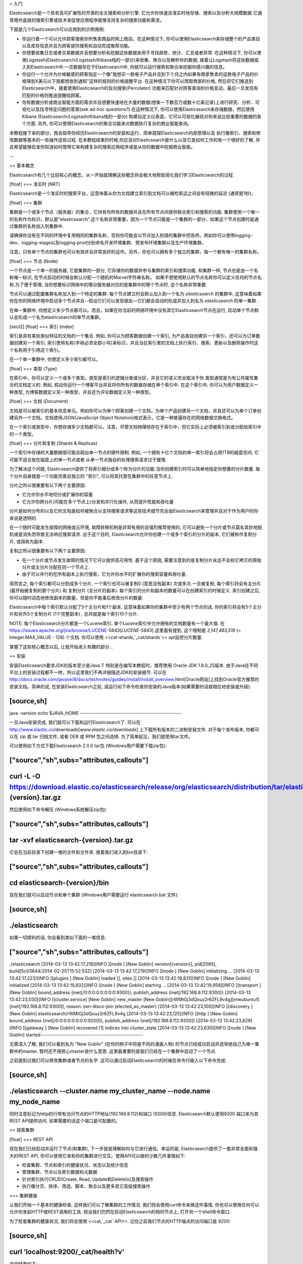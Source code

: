 = 入门

Elasticsearch是一个具有高可扩展性的开源的全文搜索和分析引擎. 它允许你快速且准实时地存储、搜索以及分析大规模数据.它通常用作底层的搜索引擎或技术来促使应用程序能够支持复杂的搜索功能和需求。

下面是几个Elasticsearch可以应用到的示例用例:

* 你运行着一个可以允许顾客搜索你所售卖商品的网上商店。在这种情况下, 你可以使用Elasticsearch来存储整个的产品类目以及库存信息并且为顾客提供搜索和自动完成推荐功能。

* 你想要收集日志或者交易数据并且想要分析和挖掘这些数据来用于寻找趋势、统计、汇总或者异常. 在这种情况下, 你可以使用Logstash(Elasticsearch/Logstash/Kibana栈的一部分)来收集、聚合以及解析你的数据, 接着让Logstash将这些数据插入到Elasticsearch中.一旦数据存在于Elasticsearch中, 你就可以运行搜索和聚合来挖掘你感兴趣的信息。

* 你运行一个允许为价格敏感的顾客指定一个像"我想买一款电子产品并且到下个月之内如果有商家售卖的这款电子产品的价格降到X美元以下我都想收到通知"这样的规则的价格提醒平台. 在这种情况下你可以爬取商家的价格, 然后将它们推送到Elasticsearch中，接着使用Elasticsearch的反向搜索(Percolator) 功能来匹配针对顾客查询的价格变动，最后一旦发现有匹配的价格则推送提醒给顾客。

* 你有数据分析或商业智能方面的需求并且想要快速地在大量的数据(想象一下数百万或数十亿条记录)上进行研究、分析、可视化以及找寻特定问题的答案(ask ad-hoc questions?).在这种情况下, 你可以使用Elasticsearch来存储数据，然后使用Kibana (Elasticsearch/Logstash/Kibana栈的一部分) 构建自定义仪表盘，它可以可视化展现对你来说比较重要的数据的各个方面. 另外, 你可以使用Elasticsearch的聚合功能来对数据执行复杂的商业智能查询。

本教程接下来的部分，我会指导你经历Elasticsearch的安装和运行、简单窥探Elasticsearch内部原理以及 执行像索引、搜索和修改数据等基本的一些操作这些过程. 在本教程结束的时候,你应该对Elasticsearch是什么以及它是如何工作的有一个很好的了解, 并且希望能够启发你知道如何使用它来构建复杂的搜索应用程序或是从你的数据中挖掘商业智能。

--

== 基本概念

Elasticsearch有几个比较核心的概念，从一开始就理解这些概念将会极大地帮助简化我们学习Elasticsearch的过程.

[float]
=== 准实时 (NRT)

Elasticsearch是一个准实时的搜索平台，这意味着从你为文档建立索引到文档可以被检索这之间会有轻微的延迟 (通常是1秒)。

[float]
=== 集群

集群是一个或多个节点（服务器）的集合，它持有你所有的数据并且在所有节点间提供联合索引和搜索的功能. 集群使用一个唯一的名称作为标识，默认是"elasticsearch".这个名称非常重要，因为一个节点只能是一个集群的一部分，如果这个节点创建时是通过集群的名称加入到集群中.

请确保你没有在不同的环境中复用相同的集群名称，否则你可能会以节点加入到错的集群中而告终。例如你可以使用logging-dev、logging-stage以及logging-prod分别命名开发环境集群、预发布环境集群以及生产环境集群。

注意，只有单个节点的集群也可以有效并且非常良好的运作。另外，你也可以拥有多个独立的集群，每一个都有唯一的集群名称。

[float]
=== 节点 (Node)

一个节点是一个单一的服务器, 它是集群的一部分, 它存储你的数据并参与集群的索引和搜索功能. 和集群一样, 节点也是由一个名称唯一标识, 在节点启动的时候会默认分配一个随机的Marvel字符串名称。
如果不想使用默认的节点名称你可以定义任何的节点名称.为了便于管理, 当你想要标识网络中的哪台服务器对应的是集群中的哪个节点时, 这个名称非常重要.

节点可以通过配置集群名称加入到一个特定的集群. 每个节点建立时会默认加入到一个名为 `elasticsearch` 的集群中, 这意味着如果你在你的网络环境中启动多个节点并且--假设它们可以发现彼此—它们都会自动的形成并加入到名为 `elasticsearch` 的单一集群 .

在单一集群中, 你想定义多少节点都可以。而且，如果在你当前的网络环境中没有其它Elasticsearch节点在运行, 启动单个节点默认会形成一个名为elasticsearch的单节点集群。

[sect2]
[float]
=== 索引 (index)

索引是具有某些类似特征的文档的一个集合. 例如, 你可以为顾客数据创建一个索引, 为产品类目创建另一个索引，还可以为订单数据创建另一个索引. 索引使用名称(字母必须全部小写)来标识，并且当在索引里的文档上执行索引、搜索、更新以及删除操作时这个名称用于引用这个索引。

在一个单一集群中, 你想定义多少索引都可以。

[float]
=== 类型 (Type)

在索引中，你可以定义一个或多个类型。类型是索引的逻辑分类或分区，并且它的语义完全取决于你.类型通常是为有公共属性集合的文档定义的. 例如, 假设你运行一个博客平台并且将你所有的数据存储在单个索引中. 在这个索引中, 你可以为用户数据定义一种类型, 为博客数据定义另一种类型，并且还为评论数据定义另一种类型。

[float]
=== 文档 (Document)

文档是可以被索引的基本信息单元。例如你可以为单个顾客创建一个文档，为单个产品创建另一个文档，并且还可以为单个订单创建另外一个文档。文档使用JSON(JavaScript Object Notation)格式表示，它是一种普遍存在的网络数据交换格式。

在一个索引或类型中，你想存储多少文档都可以。注意，尽管文档物理地存在于索引中，但它实际上必须被索引到或分配给索引中的一个类型。

[float]
=== 分片和复制 (Shards & Replicas)

一个索引中存储的大量数据很可能会超出单一节点的硬件限制. 例如, 一个拥有十亿个文档的单一索引将会占用1TB的磁盘空间, 它可能不适合放在磁盘上的单一节点或者
从单一节点独自的处理搜索请求过于缓慢.

为了解决这个问题, Elasticsearch提供了将索引细分成多个称为分片的功能.当你创建索引时可以简单地指定你想要的分片数量. 每个分片自身就是一个功能完善且独立的 "索引", 可以将其托管在集群中的任意节点上.

分片之所以很重要有以下两个主要原因:

* 它允许你水平地切分或扩展你的容量

* 它允许你跨分片(可能在多个节点上)分发和并行化操作, 从而提升性能和吞吐量

分片是如何分布的以及它的文档是如何被聚合以支持搜索请求等这些技术细节完全由Elasticsearch来管理并且对于作为用户的你来说是透明的.

在一个随时可能发生故障的网络或云环境, 故障转移机制是非常有用的且强烈推荐使用的, 它可以避免一个分片或节点莫名其妙地脱机或是消失而导致无法响应搜索请求. 出于这个目的,
Elasticsearch允许你创建一个或多个索引的分片的副本, 它们被称作复制分片, 或简称为副本.

复制之所以很重要有以下两个主要原因:

* 在一个分片或节点发生故障的情况下它可以提供高可用性. 基于这个原因, 需要注意到的是复制分片永远不会和它拷贝的原始分片或主分片分配在同一个节点上.

* 由于可以并行的在所有副本上执行搜索，它允许你水平的扩展你的搜索容量和吞吐量.


简而言之, 每个索引都可以分割成多个分片. 一个索引也可以被复制0 (意思没有副本) 次或多次.一旦被复制, 每个索引将会有主分片(最开始被复制的那个分片) 和 复制分片 (主分片的副本).
每个索引的分片和副本的数量可以在创建索引的时候定义. 索引创建之后, 你可以随时动态地修改副本的数量，但是你不能事后修改分片的数量.

Elasticsearch中每个索引默认分配了5个主分片和1个副本, 这意味着如果你的集群中至少有两个节点的话, 你的索引将会有5个主分片和另外5个复制分片 (1个完整副本) , 总共就是每个索引10个分片.

NOTE: 每个Elasticsearch分片都是一个Lucene索引. 单个Lucene索引中允许拥有的文档数量有一个最大值. 在 https://issues.apache.org/jira/browse/LUCENE-5843[`LUCENE-5843`] 这里面有提到, 这个限制是 `2,147,483,519` (= Integer.MAX_VALUE - 128) 个文档.
你可以使用 <<cat-shards,`_cat/shards`>> api监控分片数量.

掌握了这些核心概念以后, 让我开始进入有趣的部分...

== 安装

安装Elasticsearch要求JDK的版本至少是Java 7. 特别是在编写本教程时，推荐使用 Oracle JDK 1.8.0_25版本. 由于Java在不同平台上的安装过程都不一样，所以这里我们不再详细描述JDK的安装细节. 可以在 http://docs.oracle.com/javase/8/docs/technotes/guides/install/install_overview.html[Oracle网站]上找到Oracle官方推荐的安装文档。简单的说, 在安装Elasticsearch之前, 请运行如下命令检查你安装的Java版本(如果需要的话就相应地安装或升级):

[source,sh]
--------------------------------------------------
java -version
echo $JAVA_HOME
--------------------------------------------------

一旦Java安装完成, 我们就可以下载和运行Elasticsearch了. 可以在 http://www.elastic.co/downloads[`www.elastic.co/downloads`] 上下载所有版本的二进制安装文件. 对于每个发布版本, 你都可以在 zip 或 tar 归档文件, 或者  DEB 或 RPM 包之间选择. 为了简单起见，我们就使用tar文件。

可以使用如下方式下载Elasticsearch 2.0.0 tar包 (Windows用户需要下载zip包):

["source","sh",subs="attributes,callouts"]
--------------------------------------------------
curl -L -O https://download.elastic.co/elasticsearch/release/org/elasticsearch/distribution/tar/elasticsearch/{version}/elasticsearch-{version}.tar.gz
--------------------------------------------------

然后使用如下命令解压 (Windows系统解压zip包):

["source","sh",subs="attributes,callouts"]
--------------------------------------------------
tar -xvf elasticsearch-{version}.tar.gz
--------------------------------------------------

它会在当前目录下创建一堆的文件和文件夹. 接着我们进入到bin目录下:

["source","sh",subs="attributes,callouts"]
--------------------------------------------------
cd elasticsearch-{version}/bin
--------------------------------------------------

现在我们就可以启动节点和单个集群 (Windows用户需要运行 elasticsearch.bat 文件):

[source,sh]
--------------------------------------------------
./elasticsearch
--------------------------------------------------

如果一切顺利的话, 你会看到类似下面的一堆信息:

["source","sh",subs="attributes,callouts"]
--------------------------------------------------
./elasticsearch
[2014-03-13 13:42:17,218][INFO ][node           ] [New Goblin] version[{version}], pid[2085], build[5c03844/2014-02-25T15:52:53Z]
[2014-03-13 13:42:17,219][INFO ][node           ] [New Goblin] initializing ...
[2014-03-13 13:42:17,223][INFO ][plugins        ] [New Goblin] loaded [], sites []
[2014-03-13 13:42:19,831][INFO ][node           ] [New Goblin] initialized
[2014-03-13 13:42:19,832][INFO ][node           ] [New Goblin] starting ...
[2014-03-13 13:42:19,958][INFO ][transport      ] [New Goblin] bound_address {inet[/0:0:0:0:0:0:0:0:9300]}, publish_address {inet[/192.168.8.112:9300]}
[2014-03-13 13:42:23,030][INFO ][cluster.service] [New Goblin] new_master [New Goblin][rWMtGj3dQouz2r6ZFL9v4g][mwubuntu1][inet[/192.168.8.112:9300]], reason: zen-disco-join (elected_as_master)
[2014-03-13 13:42:23,100][INFO ][discovery      ] [New Goblin] elasticsearch/rWMtGj3dQouz2r6ZFL9v4g
[2014-03-13 13:42:23,125][INFO ][http           ] [New Goblin] bound_address {inet[/0:0:0:0:0:0:0:0:9200]}, publish_address {inet[/192.168.8.112:9200]}
[2014-03-13 13:42:23,629][INFO ][gateway        ] [New Goblin] recovered [1] indices into cluster_state
[2014-03-13 13:42:23,630][INFO ][node           ] [New Goblin] started
--------------------------------------------------

无需深入了解, 我们可以看到名为 "New Goblin" (在你的例子中将是不同的漫画人物) 的节点已经成功启动并选举她自己为单一集群中的master. 暂时还不用担心master是什么意思. 这里最重要的是我们已经在一个集群中启动了一个节点.

之前提到过我们可以修改集群或者节点的名字. 这可以通过启动Elasticsearch的时候在命令行输入以下命令完成:

[source,sh]
--------------------------------------------------
./elasticsearch --cluster.name my_cluster_name --node.name my_node_name
--------------------------------------------------

同时注意标记为http的行带有访问节点的HTTP地址(192.168.8.112)和端口 (9200)信息. Elasticsearch默认使用9200 端口来为其REST API提供访问. 如果需要的话这个端口是可配置的。

== 探索集群

[float]
=== REST API

现在我们已经启动并运行了节点(和集群), 下一步就是理解如何与它进行通信。幸运的是, Elasticsearch提供了一套非常全面和强大的REST API, 你可以使用它来和你的集群进行交互。使用API可以做的少数几件事情如下:

* 检查集群、节点和索引的健康状况、状态以及统计信息

* 管理集群、节点以及索引数据和元数据

* 针对索引执行CRUD(Create, Read, Update和Delete)以及搜索操作

* 执行像分页、排序、筛选、脚本、聚合以及更多其它高级搜索操作

=== 集群健康

让我们开始一个基本的健康检查, 这样我们可以了解集群的工作情况. 我们将会使用curl命令来做这件事情, 你也可以使用任何可以允许你发起HTTP或REST调用的工具. 假设我们仍然在启动Elasticsearch的相同节点上, 打开另一个shell命令窗口.

为了检查集群的健康状况, 我们将会使用 <<cat,`_cat` API>>. 记住之前我们节点的HTTP端点的访问端口是 `9200`:

[source,sh]
--------------------------------------------------
curl 'localhost:9200/_cat/health?v'
--------------------------------------------------

返回结果如下:

[source,sh]
--------------------------------------------------
epoch      timestamp cluster       status node.total node.data shards pri relo init unassign
1394735289 14:28:09  elasticsearch green           1         1      0   0    0    0        0
--------------------------------------------------

我们可以看到名为"elasticsearch"集群的启动状态是green.

每当请求检查集群健康状况时, 我们会得到green、yellow或者red。green意思是一切正常(集群功能是完善的), yellow 意思是所有的数据都可以访问了但是某些副本
还未被分配(集群功能是完善的), red的意思是不管出于什么原因某些数据都无法访问. 请注意, 即使集群的状态是red, 它仍然有部分功能正常 (例如它会继续处理可访问的分片的搜索请求)，
但是由于你已经在丢失数据所以你想要尽可能快地修复它.

从上面的返回结果中我们还可以看到总共只有1个节点并且由于节点中还没有数据所以没有分片.请注意由于我们正在使用默认的集群名称 (elasticsearch) 并且
由于Elasticsearch默认使用单播网络发现机制来寻找同一机器上的其它节点, 所以有可能你不小心在计算机上启动了多个节点并且让它们都加入到一个集群中.
在这个场景中, 你可能会在上面的返回结果中发现多个节点.

我们可以使用如下方式获取集群中的节点列表:

[source,sh]
--------------------------------------------------
curl 'localhost:9200/_cat/nodes?v'
--------------------------------------------------

其返回结果如下:

[source,sh]
--------------------------------------------------
curl 'localhost:9200/_cat/nodes?v'
host         ip        heap.percent ram.percent load node.role master name
mwubuntu1    127.0.1.1            8           4 0.00 d         *      New Goblin
--------------------------------------------------

我们可以看到名为"New Goblin"的节点是我们集群中目前存在的唯一节点.

=== 列举所有索引

现在我们来看一下所有的索引:

[source,sh]
--------------------------------------------------
curl 'localhost:9200/_cat/indices?v'
--------------------------------------------------

其返回结果如下:

[source,sh]
--------------------------------------------------
curl 'localhost:9200/_cat/indices?v'
health index pri rep docs.count docs.deleted store.size pri.store.size
--------------------------------------------------

也就是说我们的集群中还没有任何的节点.

=== 创建索引

现在我们创建一个名为"customer"的索引并再次列举出所有的索引:

[source,sh]
--------------------------------------------------
curl -XPUT 'localhost:9200/customer?pretty'
curl 'localhost:9200/_cat/indices?v'
--------------------------------------------------

第一个命令使用PUT这个动作创建一个名为"customer"的索引. 我们简单的在调用的最后追加`pretty`就可以告诉它
以更加美观的方式输出JSON格式的返回结果(有的话).

其返回结果如下:

[source,sh]
--------------------------------------------------
curl -XPUT 'localhost:9200/customer?pretty'
{
  "acknowledged" : true
}

curl 'localhost:9200/_cat/indices?v'
health index    pri rep docs.count docs.deleted store.size pri.store.size
yellow customer   5   1          0            0       495b           495b
--------------------------------------------------

第二个命令的结果告诉我们现在有1个名为customer的索引, 它有5个主分片和1个副本(缺省值), 并且它里面没有文档.

你可能还注意到了索引customer有一个yellow的健康标记.回想我们之前讨论的, yellow的意思是某些副本还未被分配.之所以customer索引会这样是因为Elasticsearch默认为其创建了一个副本.
由于目前我们只有一个节点在运行, 所以这个副本暂时还不能被分配 (为了高可用性), 一直到后面的某个时间点时另一个节点加入到集群中.一旦副本被分配到另外一个节点上, 这个索引的健康状态将会变成green.

=== 索引并查询文档

现在我们往customer索引中放一些东西. 还记得之前说过, 为了索引一个文档, 我们必须告诉Elasticsearch应该将其放置到索引中的哪个类型中.

在下面的例子中, 我们在customer索引、"external"类型中索引一个ID为1的简单customer文档:

JSON文档为: { "name": "John Doe" }

[source,sh]
--------------------------------------------------
curl -XPUT 'localhost:9200/customer/external/1?pretty' -d '
{
  "name": "John Doe"
}'
--------------------------------------------------

其返回结果如下:

[source,sh]
--------------------------------------------------
curl -XPUT 'localhost:9200/customer/external/1?pretty' -d '
{
  "name": "John Doe"
}'
{
  "_index" : "customer",
  "_type" : "external",
  "_id" : "1",
  "_version" : 1,
  "created" : true
}
--------------------------------------------------

从上面我们可以看到, 在customer索引和external类型内部已经成功创建了一个新的customer文档, 该文档还有我们在索引时指定的一个值为1的内部ID.

需要注意的是Elasticsearch并没有要求你在可以索引文档之前必须先要显示地创建一个索引. 在前面示例中, 如果customer索引事先不存在, Elasticsearch会自动创建它.

现在我们来检索一下我们刚索引过的文档:

[source,sh]
--------------------------------------------------
curl -XGET 'localhost:9200/customer/external/1?pretty'
--------------------------------------------------

其返回结果如下:

[source,sh]
--------------------------------------------------
curl -XGET 'localhost:9200/customer/external/1?pretty'
{
  "_index" : "customer",
  "_type" : "external",
  "_id" : "1",
  "_version" : 1,
  "found" : true, "_source" : { "name": "John Doe" }
}
--------------------------------------------------

上面的返回结果中除了 `found` 字段以外没有其它与众不同的地方, 它声明了我们成功找到带有请求ID值为1的一个文档。另外一个字段 `_source`, 它返回的是我们在之前的步骤中索引过的整个的JSON文档.

=== 删除索引

现在我们删除刚创建的索引, 然后再次列举出所有的索引:

[source,sh]
--------------------------------------------------
curl -XDELETE 'localhost:9200/customer?pretty'
curl 'localhost:9200/_cat/indices?v'
--------------------------------------------------

其返回结果如下:

[source,sh]
--------------------------------------------------
curl -XDELETE 'localhost:9200/customer?pretty'
{
  "acknowledged" : true
}
curl 'localhost:9200/_cat/indices?v'
health index pri rep docs.count docs.deleted store.size pri.store.size
--------------------------------------------------

它的意思是索引已经删除成功, 而且我们又回到了最开始集群中什么都没有的状态.

在我们继续之前, 让我们再仔细看看目前为止我们已经学习过的一些API命令:

[source,sh]
--------------------------------------------------
curl -XPUT 'localhost:9200/customer'
curl -XPUT 'localhost:9200/customer/external/1' -d '
{
  "name": "John Doe"
}'
curl 'localhost:9200/customer/external/1'
curl -XDELETE 'localhost:9200/customer'
--------------------------------------------------

如果我们仔细学习了上面的那些命令, 我们就会得出Elasticsearch中访问数据的一个格式. 这个格式可以总结如下:

[source,sh]
--------------------------------------------------
curl -X<REST Verb> <Node>:<Port>/<Index>/<Type>/<ID>
--------------------------------------------------

如果你可以简单地记住这个REST访问格式将贯穿于所有的API命令, 那么在掌握Elasticsearch的过程中你将会有一个良好的开端.

== 数据更新

Elasticsearch可以提供准实时的数据操作和搜索功能.从你索引/更新/删除你的数据那一刻到它出现在你的搜索结果中的那一刻之间默认会有1秒的延迟
 (刷新间隔).它与其它平台之间有个非常重要的区别，像在SQL中，一旦事务完成之后数据将会被立刻返回.

[float]
=== 索引/替换文档

我们之前已经学习了如何索引单个文档. 让我们再次回顾一下这个命令:

[source,sh]
--------------------------------------------------
curl -XPUT 'localhost:9200/customer/external/1?pretty' -d '
{
  "name": "John Doe"
}'
--------------------------------------------------

上面的示例将再次在customer索引、"external"类型中索引一个ID为1的指定文档.
接着如果我们再次在不同的(或相同的)文档上执行上面的命令, Elasticsearch将会在现有ID为1的文档上替换(例如reindex)一个新的文档:

[source,sh]
--------------------------------------------------
curl -XPUT 'localhost:9200/customer/external/1?pretty' -d '
{
  "name": "Jane Doe"
}'
--------------------------------------------------

上面的示例将ID为1的文档的name从 "John Doe" 改成 "Jane Doe". 另一方面, 如果我们使用一个不同的ID, 一个新的文档将会被索引，而索引中已存在的文档将会保持不变.

[source,sh]
--------------------------------------------------
curl -XPUT 'localhost:9200/customer/external/2?pretty' -d '
{
  "name": "Jane Doe"
}'
--------------------------------------------------

上面的命令索引一个ID为2的新文档.

当索引的时候, ID部分是可选的. 如果不指定ID的话, Elasticsearch将会生成一个随机的ID, 然后使用这个随机的ID来索引文档.
Elasticsearch生成的实际的ID (或者在之前的示例中我们显示的指定的ID) 会作为索引API调用的部分而返回.

下面的例子展示了如何不用显示指定ID来索引一个文档:

[source,sh]
--------------------------------------------------
curl -XPOST 'localhost:9200/customer/external?pretty' -d '
{
  "name": "Jane Doe"
}'
--------------------------------------------------

请注意在上面的例子中, 我们使用的是POST而不是PUT，因为我们没有指定一个ID.

=== 更新文档

除了能索引和替换文档之外, 我们还可以更新文档.请注意，Elasticsearch实际上并不是在后台做就地更新.
无论我们何时执行一个更新操作, Elasticsearch会一次性的删除旧的文档并索引一个已经应用更新的新文档.

下面的示例展示了如何通过改变name字段的值为"Jane Doe"来更新我们之前的文档(ID为1):

[source,sh]
--------------------------------------------------
curl -XPOST 'localhost:9200/customer/external/1/_update?pretty' -d '
{
  "doc": { "name": "Jane Doe" }
}'
--------------------------------------------------

下面的示例展示了如何通过改变name字段的值为"Jane Doe"并且同时增加一个age字段来更新我们之前的文档(ID为1):

[source,sh]
--------------------------------------------------
curl -XPOST 'localhost:9200/customer/external/1/_update?pretty' -d '
{
  "doc": { "name": "Jane Doe", "age": 20 }
}'
--------------------------------------------------

也可以通过使用简单的脚本来执行更新操作. 注意在 `1.4.3` 版本中像下面的动态脚本默认是禁用的, 想了解更多细节可以查看 <<modules-scripting, 脚本文档>>.
下面的示例使用脚本来将age增加5:

[source,sh]
--------------------------------------------------
curl -XPOST 'localhost:9200/customer/external/1/_update?pretty' -d '
{
  "script" : "ctx._source.age += 5"
}'
--------------------------------------------------

在上面的示例中, `ctx._source`指的是当前将要被更新的源文档。

注意在写本文的时候, 在单个文档上一次只能执行一次更新操作.未来Elasticsearch可能会提供通过
给定查询条件来更新多个文档的功能 (像一个 `SQL UPDATE-WHERE` 语句).

=== 删除文档

删除一个文档相当简单. 下面的示例展示了如何删除之前ID为2的customer:

[source,sh]
--------------------------------------------------
curl -XDELETE 'localhost:9200/customer/external/2?pretty'
--------------------------------------------------

`delete-by-query`插件可以删除所有匹配一个指定查询的文档。

=== 批处理

除了能够索引、更新以及删除单个文档之外, 通过使用<<docs-bulk,`_bulk` API>>, Elasticsearch还提供了批量执行以上任意操作的功能.
这个功能很重要, 因为它提供了一个非常高效的机制来使用更少的网络往返更快的执行多个操作.

作为一个简单的示例, 下面的调用在一个批量操作中索引了两个文档 (ID 1 - John Doe和ID 2 - Jane Doe):

[source,sh]
--------------------------------------------------
curl -XPOST 'localhost:9200/customer/external/_bulk?pretty' -d '
{"index":{"_id":"1"}}
{"name": "John Doe" }
{"index":{"_id":"2"}}
{"name": "Jane Doe" }
'
--------------------------------------------------

下面的示例中, 在一个批量操作中更新了第一个文档(ID为1), 接着删除了第二个文档(ID为2):

[source,sh]
--------------------------------------------------
curl -XPOST 'localhost:9200/customer/external/_bulk?pretty' -d '
{"update":{"_id":"1"}}
{"doc": { "name": "John Doe becomes Jane Doe" } }
{"delete":{"_id":"2"}}
'
--------------------------------------------------

注意到上面命令中的删除操作, 它后面没有相应的源文档, 因为删除操作只需要要删除文档的ID.

批处理API依次并按顺序执行所有的操作. 无论出于何原因, 如果单个操作失败了, 它会继续执行后面剩余的操作.
当批处理API返回时, 它会为每个操作提供执行状态信息 (与发送时操作的顺序相同), 这样你就可以检查某个特定的操作是否失败.

== 数据检索

[float]
=== 示例数据集

现在我们已经粗略的看了一些基础知识, 让我们尝试一个更加真实的数据集.我已经准备好了虚构的顾客银行账户信息的JSON文档样本.
每个文档都有以下schema:

[source,sh]
--------------------------------------------------
{
    "account_number": 0,
    "balance": 16623,
    "firstname": "Bradshaw",
    "lastname": "Mckenzie",
    "age": 29,
    "gender": "F",
    "address": "244 Columbus Place",
    "employer": "Euron",
    "email": "bradshawmckenzie@euron.com",
    "city": "Hobucken",
    "state": "CO"
}
--------------------------------------------------

处于好奇, 我从 http://www.json-generator.com/[`www.json-generator.com/`] 上生成了这些数据，请忽略数据的实际值和语义，因为这些都是随机生成的.

[float]
=== 加载示例数据集

你可以从 https://github.com/bly2k/files/blob/master/accounts.zip?raw=true[这里]下载示例数据集(accounts.json) .
将其解压到当前目录并且使用如下放弃将其加载到集群中:

[source,sh]
--------------------------------------------------
curl -XPOST 'localhost:9200/bank/account/_bulk?pretty' --data-binary "@accounts.json"
curl 'localhost:9200/_cat/indices?v'
--------------------------------------------------

其返回结果如下:

[source,sh]
--------------------------------------------------
curl 'localhost:9200/_cat/indices?v'
health index pri rep docs.count docs.deleted store.size pri.store.size
yellow bank    5   1       1000            0    424.4kb        424.4kb
--------------------------------------------------

它的意思是我们刚刚成功地批量索引了1000个文档到bank索引中 (在account类型下).

=== 搜索API

现在我们开始一些简单的搜索. 有两种基本的方式来运行查询: 一种是通过 <<search-uri-request,REST请求URI>> 发送查询参数，另一种
是通过<<search-request-body,REST请求主体>>发送发送查询参数. 请求主体方法允许你更具表现力并且还允许你以一种更具可读性的JSON格式
定义你的查询。我们将会尝试一个请求URI方法的示例，但是在本教程剩余部分, 我们只会使用请求主体方法。

搜索的REST API可以从 `_search` 端点访问. 下面的示例返回bank索引中的所有文档:

[source,sh]
--------------------------------------------------
curl 'localhost:9200/bank/_search?q=*&pretty'
--------------------------------------------------

我们先来仔细分析一下这个搜索调用. 我们在bank索引中执行搜索 (`_search` 端点), `q=*` 参数指示Elasticsearch去匹配索引中的所有文档.
 `pretty` 参数, 只是告诉Elasticsearch返回更易阅读的JSON结果.

其返回结果(只展示部分)如下:

[source,sh]
--------------------------------------------------
curl 'localhost:9200/bank/_search?q=*&pretty'
{
  "took" : 63,
  "timed_out" : false,
  "_shards" : {
    "total" : 5,
    "successful" : 5,
    "failed" : 0
  },
  "hits" : {
    "total" : 1000,
    "max_score" : 1.0,
    "hits" : [ {
      "_index" : "bank",
      "_type" : "account",
      "_id" : "1",
      "_score" : 1.0, "_source" : {"account_number":1,"balance":39225,"firstname":"Amber","lastname":"Duke","age":32,"gender":"M","address":"880 Holmes Lane","employer":"Pyrami","email":"amberduke@pyrami.com","city":"Brogan","state":"IL"}
    }, {
      "_index" : "bank",
      "_type" : "account",
      "_id" : "6",
      "_score" : 1.0, "_source" : {"account_number":6,"balance":5686,"firstname":"Hattie","lastname":"Bond","age":36,"gender":"M","address":"671 Bristol Street","employer":"Netagy","email":"hattiebond@netagy.com","city":"Dante","state":"TN"}
    }, {
      "_index" : "bank",
      "_type" : "account",
--------------------------------------------------

对于上面的返回结果, 我们看下下面的部分:

* `took` – Elasticsearch执行搜索耗费的时间(单位毫秒)
* `timed_out` – 告诉我们搜索是否超时
* `_shards` – 告诉我们搜索了多少个分片, 以及搜索成功或失败的分片的计数
* `hits` – 搜索结果
* `hits.total` – 匹配搜索条件的文档总数
* `hits.hits` – 实际的搜索结果数组 (默认返回前10个文档)
* `_score` 和 `max_score` - 暂时忽略这些字段

下面是和上面完全相同的使用请求主体方法的搜索:

[source,sh]
--------------------------------------------------
curl -XPOST 'localhost:9200/bank/_search?pretty' -d '
{
  "query": { "match_all": {} }
}'
--------------------------------------------------

这里的区别是我们POST一个JSON风格的查询请求主体给 `_search` API, 而不是在URI中传递 `q=*` .
我们将会在下一节讨论JSON查询.

其返回结果(只展示部分)如下:

[source,sh]
--------------------------------------------------
curl -XPOST 'localhost:9200/bank/_search?pretty' -d '
{
  "query": { "match_all": {} }
}'
{
  "took" : 26,
  "timed_out" : false,
  "_shards" : {
    "total" : 5,
    "successful" : 5,
    "failed" : 0
  },
  "hits" : {
    "total" : 1000,
    "max_score" : 1.0,
    "hits" : [ {
      "_index" : "bank",
      "_type" : "account",
      "_id" : "1",
      "_score" : 1.0, "_source" : {"account_number":1,"balance":39225,"firstname":"Amber","lastname":"Duke","age":32,"gender":"M","address":"880 Holmes Lane","employer":"Pyrami","email":"amberduke@pyrami.com","city":"Brogan","state":"IL"}
    }, {
      "_index" : "bank",
      "_type" : "account",
      "_id" : "6",
      "_score" : 1.0, "_source" : {"account_number":6,"balance":5686,"firstname":"Hattie","lastname":"Bond","age":36,"gender":"M","address":"671 Bristol Street","employer":"Netagy","email":"hattiebond@netagy.com","city":"Dante","state":"TN"}
    }, {
      "_index" : "bank",
      "_type" : "account",
      "_id" : "13",
--------------------------------------------------

理解这一点很重要，即一旦得到你的搜索结果, Elasticsearch就完全地完成了搜索请求，并且不会维护任何类型的服务器端资源
或是打开游标到你的结果中(open cursors into your results?).
这和许多其它平台完全相反，比如在SQL中你可能最开始在前面得到你查询结果的部分子集，如果你想要获取 (或分页查询) 剩余的数据
那么你必须要使用某种有状态的服务器端游标来不断地请求服务器.

=== 查询语言介绍

Elasticsearch提供了一种可以用来执行查询的JSON风格的领域特定语言. 它被称为 <<query-dsl,Query DSL>>.
这个查询语言非常全面并且第一眼看上去会很吓人，但是学习它的最好方式就是从一些基本的示例开始.

回到我们上一个示例, 我们执行的这个查询:

[source,sh]
--------------------------------------------------
{
  "query": { "match_all": {} }
}
--------------------------------------------------

仔细分析上面的搜索命令, `query` 部分告诉我们查询定义是什么，而 `match_all` 部分只是我们想要运行的查询类型. `match_all` 查询只是简单地在指定的索引中搜索所有的文档.

除了`query`参数外我们还可以传递其它参数来改变查询结果. 例如, 下面的语句执行了一个`match_all`查询并且仅返回了第一个文档:

[source,sh]
--------------------------------------------------
curl -XPOST 'localhost:9200/bank/_search?pretty' -d '
{
  "query": { "match_all": {} },
  "size": 1
}'
--------------------------------------------------

请注意如果没有指定`size`, 它默认是10.

下面的示例执行了一个`match_all`查询并且返回了第11到第20个文档:

[source,sh]
--------------------------------------------------
curl -XPOST 'localhost:9200/bank/_search?pretty' -d '
{
  "query": { "match_all": {} },
  "from": 10,
  "size": 10
}'
--------------------------------------------------

`from`参数(从0开始)指定了从哪个文档开始，而 `size` 参数指定了从from参数开始返回的文档个数. 当实现分页的搜索结果时这个功能是很有用的.
注意到如果没有指定 `from` , 它默认就是 0.

下面的示例执行了一个 `match_all` 查询并且将查询结果按照账户的余额的倒序排序，最后返回前10(默认值)个文档.

[source,sh]
--------------------------------------------------
curl -XPOST 'localhost:9200/bank/_search?pretty' -d '
{
  "query": { "match_all": {} },
  "sort": { "balance": { "order": "desc" } }
}'
--------------------------------------------------

=== 执行搜索

现在我们已经了解了几个基本的搜索参数, 让我们深入探究一下Query DSL.
我们首先看一下返回的文档字段. 整个的JSON文档默认作为所有搜索的一部分返回. 这被称为源文档 (搜索结果中的 `_source` 字段). 如果我们不想要
返回整个的源文档, 我们可以请求只返回源文档中的几个字段.

下面的示例展示了如何返回两个字段：`account_number`以及`balance` (在`_source`内), from the search:

[source,sh]
--------------------------------------------------
curl -XPOST 'localhost:9200/bank/_search?pretty' -d '
{
  "query": { "match_all": {} },
  "_source": ["account_number", "balance"]
}'
--------------------------------------------------

注意到上面的示例只是简单地减少了 `_source` 字段. 它仍然只会返回一个名为 `_source` 的字段，但是在它里面只包括 `account_number` 和 `balance` 字段.

如果你学过SQL就知道上面的例子与 `SQL SELECT FROM` 字段列表 的概念有些类似.

现在让我们转移到查询部分. 之前我们已经了解到 `match_all` 查询是如何用来匹配所有文档的.
现在我们引入一种新的叫做 <<query-dsl-match-query,`match` 查询>> 的查询,它可以被认为是一个基本的分类搜索查询 (例如 一个针对某个特定字段或字段集合的搜索).

下面的示例返回account_number为20的账户:

[source,sh]
--------------------------------------------------
curl -XPOST 'localhost:9200/bank/_search?pretty' -d '
{
  "query": { "match": { "account_number": 20 } }
}'
--------------------------------------------------

下面的示例返回地址中包含术语 "mill" 的所有账户:

[source,sh]
--------------------------------------------------
curl -XPOST 'localhost:9200/bank/_search?pretty' -d '
{
  "query": { "match": { "address": "mill" } }
}'
--------------------------------------------------

下面的示例返回地址中包含术语 "mill" 或 "lane" 的所有账户:

[source,sh]
--------------------------------------------------
curl -XPOST 'localhost:9200/bank/_search?pretty' -d '
{
  "query": { "match": { "address": "mill lane" } }
}'
--------------------------------------------------

下面的示例是 `match` (`match_phrase`) 的一个变体，它返回地址中包含 "mill lane" 短语的所有账户:

[source,sh]
--------------------------------------------------
curl -XPOST 'localhost:9200/bank/_search?pretty' -d '
{
  "query": { "match_phrase": { "address": "mill lane" } }
}'
--------------------------------------------------

现在我们介绍一下 <<query-dsl-bool-query,`bool`(ean) query>>. `bool` 查询允许我们使用布尔逻辑来将较小的查询组合成较大的查询.

下面的示例由两个 `match` 查询组成并返回地址中包含 "mill" 和 "lane" 的所有账户:

[source,sh]
--------------------------------------------------
curl -XPOST 'localhost:9200/bank/_search?pretty' -d '
{
  "query": {
    "bool": {
      "must": [
        { "match": { "address": "mill" } },
        { "match": { "address": "lane" } }
      ]
    }
  }
}'
--------------------------------------------------

在上面的示例中, `bool must` 子句指定了所有的查询必须为true文档才可以匹配上.

与此相反, 下面的示例由两个 `match` 查询组成并返回地址中包含"mill" 或 "lane" 的所有账户:

[source,sh]
--------------------------------------------------
curl -XPOST 'localhost:9200/bank/_search?pretty' -d '
{
  "query": {
    "bool": {
      "should": [
        { "match": { "address": "mill" } },
        { "match": { "address": "lane" } }
      ]
    }
  }
}'
--------------------------------------------------

在上面的示例中, `bool should` 子句指定了一个查询列表，其中只要有一个为true那么文档就可以匹配上.

下面的示例由两个 `match` 查询组成并返回地址中既不包含 "mill" 和 "lane" 的所有账户:

[source,sh]
--------------------------------------------------
curl -XPOST 'localhost:9200/bank/_search?pretty' -d '
{
  "query": {
    "bool": {
      "must_not": [
        { "match": { "address": "mill" } },
        { "match": { "address": "lane" } }
      ]
    }
  }
}'
--------------------------------------------------

在上面的示例中, `bool must_not` 子句指定了一个查询列表，其中所有都不为true文档才可以匹配上.

我们可以在一个 `bool` 查询中同时组合 `must`, `should`以及 `must_not` 语句.
另外, 我们可以在任何这些 `bool` 子句中组合 `bool` 查询以模拟任何复杂的多层次的布尔逻辑.

下面的示例返回年龄在40岁但是不住在ID(aho)的所有账户:

[source,sh]
--------------------------------------------------
curl -XPOST 'localhost:9200/bank/_search?pretty' -d '
{
  "query": {
    "bool": {
      "must": [
        { "match": { "age": "40" } }
      ],
      "must_not": [
        { "match": { "state": "ID" } }
      ]
    }
  }
}'
--------------------------------------------------

=== 执行过滤器

在之前的章节中, 我们跳过了被称为文档分数 (搜索结果中的 `_score` 字段) 的这个小细节.
这个分数是一个数值，它表示的是一个有关文档和我们指定的搜索查询匹配程度的相对测量值. 分数越高，文档的相关度越高, 分数越低, 文档的相关度也越低.

但是查询并不总是需要产生分数, 特别是当它们仅用于 "filtering" 文档集合.Elasticsearch会检测到这些情况并且自动地优化查询的执行以免进行无用的分数计算.

在上一节我们介绍的<<query-dsl-bool-query,`bool` 查询>> 也支持 `filter` 子句，
它允许我们使用一个查询来限制将被其它子句匹配到的文档数量, 而不用改变分数计算规则. 我们用一个例子来介绍一下 <<query-dsl-range-query,`range` 查询>>, 它允许我们根据值的范围来过滤
文档. 它通常用于数字或日期过滤.

下面的示例使用一个 bool 查询来返回余额在20000到30000之间的所有账户, 包括20000和30000. 换句话说, 我们想要找到余额大于等于20000并且小于等于30000的账户.

[source,sh]
--------------------------------------------------
curl -XPOST 'localhost:9200/bank/_search?pretty' -d '
{
  "query": {
    "bool": {
      "must": { "match_all": {} },
      "filter": {
        "range": {
          "balance": {
            "gte": 20000,
            "lte": 30000
          }
        }
      }
    }
  }
}'
--------------------------------------------------

仔细分析一下上面的示例, bool查询包含一个 `match_all` 查询 (query部分) 和一个 `range` 查询 (filter部分).
我们可以将query和filter部分替换成其它任何查询. 在上面的例子中, 由于所有文档落入这个范围的几率都是平等的，所以
range 查询非常有意义, 例如, 没有文档比另一个更具相关性.

除了`match_all`, `match`, `bool` 以及 `range` 查询以外, 还有其它很多的查询类型我们这里就不再详细描述了.
既然对于它们是如何工作的我们已经有了一个基本的了解, 相信将这些知识应用到学习和实践其它查询类型上应该不会太难.

=== 执行聚合

聚合提供了从你的数据中组合和分解统计数据的能力.理解聚合最简单的方式就是将其大概地等同于SQL GROUP BY 和 SQL 聚合函数.
在Elasticsearch中, 你能够执行搜索并在一次响应中返回搜索结果同时返回和搜索结果分开的聚合的结果.你只使用一个简洁和简单的API
就能执行查询和多个聚合操作并一次性得到这两个操作的返回结果以避免网络往返，这是非常强大和高效的.

下面的示例首先按照state组合所有的账户, 然后返回按照count的降序(默认排序方式)排序后的前10个(默认值)state:

[source,sh]
--------------------------------------------------
curl -XPOST 'localhost:9200/bank/_search?pretty' -d '
{
  "size": 0,
  "aggs": {
    "group_by_state": {
      "terms": {
        "field": "state"
      }
    }
  }
}'
--------------------------------------------------

在SQL中, 上面的聚合在概念上类似于:

[source,sh]
--------------------------------------------------
SELECT state, COUNT(*) FROM bank GROUP BY state ORDER BY COUNT(*) DESC
--------------------------------------------------

其返回结果(只展示部分)如下:

[source,sh]
--------------------------------------------------
  "hits" : {
    "total" : 1000,
    "max_score" : 0.0,
    "hits" : [ ]
  },
  "aggregations" : {
    "group_by_state" : {
      "buckets" : [ {
        "key" : "al",
        "doc_count" : 21
      }, {
        "key" : "tx",
        "doc_count" : 17
      }, {
        "key" : "id",
        "doc_count" : 15
      }, {
        "key" : "ma",
        "doc_count" : 15
      }, {
        "key" : "md",
        "doc_count" : 15
      }, {
        "key" : "pa",
        "doc_count" : 15
      }, {
        "key" : "dc",
        "doc_count" : 14
      }, {
        "key" : "me",
        "doc_count" : 14
      }, {
        "key" : "mo",
        "doc_count" : 14
      }, {
        "key" : "nd",
        "doc_count" : 14
      } ]
    }
  }
}
--------------------------------------------------

我们可以看到在AL(abama)中有21个账户 , 接着是TX中有17个账户 , 接着是ID(aho)中有15个账户 , 如此等等.

请注意我们通过设置 `size=0` 来隐藏搜索命中结果, 因为我们只想在返回结果中看到聚合操作结果.

在前面聚合操作的基础上, 下面的示例按照state计算了账户平均余额 (同样的只取按数量倒序排序后的前10个state):

[source,sh]
--------------------------------------------------
curl -XPOST 'localhost:9200/bank/_search?pretty' -d '
{
  "size": 0,
  "aggs": {
    "group_by_state": {
      "terms": {
        "field": "state"
      },
      "aggs": {
        "average_balance": {
          "avg": {
            "field": "balance"
          }
        }
      }
    }
  }
}'
--------------------------------------------------

请注意我们是如何将 `average_balance` 聚合操作嵌入到 `group_by_state` 聚合操作中的.
对于所有聚合操作来说这是一个通用模式. 你可以随意地在聚合操作中嵌入聚合操作来从你的数据中提取你所要的汇总信息.

在前面聚合操作的基础上, 现在让我们按照降序来排序平均余额:

[source,sh]
--------------------------------------------------
curl -XPOST 'localhost:9200/bank/_search?pretty' -d '
{
  "size": 0,
  "aggs": {
    "group_by_state": {
      "terms": {
        "field": "state",
        "order": {
          "average_balance": "desc"
        }
      },
      "aggs": {
        "average_balance": {
          "avg": {
            "field": "balance"
          }
        }
      }
    }
  }
}'
--------------------------------------------------

下面的示例展示了我们可以怎样按照年龄段来分组 (年龄段 20-29, 30-39以及40-49), 然后按照性别, 最后得到每个年龄段每种性别的平均账户余额:

[source,sh]
--------------------------------------------------
curl -XPOST 'localhost:9200/bank/_search?pretty' -d '
{
  "size": 0,
  "aggs": {
    "group_by_age": {
      "range": {
        "field": "age",
        "ranges": [
          {
            "from": 20,
            "to": 30
          },
          {
            "from": 30,
            "to": 40
          },
          {
            "from": 40,
            "to": 50
          }
        ]
      },
      "aggs": {
        "group_by_gender": {
          "terms": {
            "field": "gender"
          },
          "aggs": {
            "average_balance": {
              "avg": {
                "field": "balance"
              }
            }
          }
        }
      }
    }
  }
}'
--------------------------------------------------

在此, 我们不再详细介绍其它更多的聚合功能, 如果你想要进一步去实践的话, <<search-aggregations,aggregations参考指南>> 将是一个非常好的起点.

== 结语

Elasticsearch是一个既简单又复杂的产品。到目前为止我们已经学习了Elasticsearch是什么、如何深入了解它以及如何利用REST APIs来使用它等这些基础知识.
我希望这篇教程已经让你对Elasticsearch是什么有了一个更好的了解, 更重要的是, 激发了你进一步去实践它所包含的其他的一些很棒的特性!
